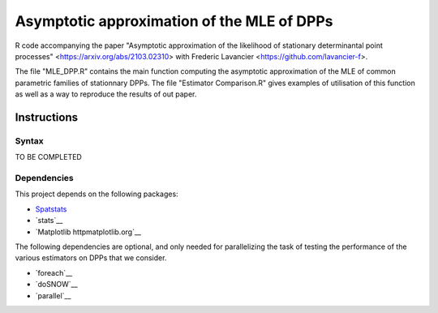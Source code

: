 Asymptotic approximation of the MLE of DPPs
===========================================

R code accompanying the paper "Asymptotic approximation of the 
likelihood of stationary determinantal point processes" <https://arxiv.org/abs/2103.02310> with 
Frederic Lavancier <https://github.com/lavancier-f>.

The file "MLE_DPP.R" contains the main function computing the asymptotic approximation of the MLE
of common parametric families of stationnary DPPs. The file "Estimator Comparison.R" gives examples
of utilisation of this function as well as a way to reproduce the results of out paper.

Instructions
------------

Syntax
~~~~~~

TO BE COMPLETED

Dependencies
~~~~~~~~~~~~

This project depends on the following packages:

-  `Spatstats <https://github.com/spatstat/spatstat>`__
-  `stats`__
-  `Matplotlib httpmatplotlib.org`__

The following dependencies are optional, and only needed for parallelizing the task of testing the
performance of the various estimators on DPPs that we consider.

-  `foreach`__
-  `doSNOW`__
-  `parallel`__


